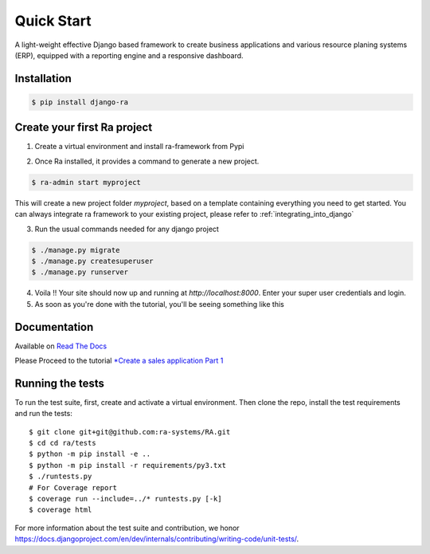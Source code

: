 Quick Start
===========

A light-weight effective Django based framework to create business applications and various resource planing systems (ERP),
equipped with a reporting engine and a responsive dashboard.


Installation
------------

.. code-block:: console

    $ pip install django-ra

Create your first Ra project
-----------------------------

1. Create a virtual environment and install ra-framework from Pypi

.. code-block::console

    $ mkvirtualenv ra-env (or use `virtualenv ra-env` if you don't have mkvirtualenv)
    $ pip install django-ra

2. Once Ra installed, it provides a command to generate a new project.

.. code-block:: console

    $ ra-admin start myproject

This will create a new project folder `myproject`, based on a template containing everything you need to get started.
You can always integrate ra framework to your existing project, please refer to :ref:`integrating_into_django`

3. Run the usual commands needed for any django project

.. code-block:: console

    $ ./manage.py migrate
    $ ./manage.py createsuperuser
    $ ./manage.py runserver


4. Voila !! Your site should now up and running at `http://localhost:8000`. Enter your super user credentials and login.

5. As soon as you're done with the tutorial, you'll be seeing something like this

.. image:: https://rasystems.io/static/images/raframework/dashboard.png
    :target: https://rasystems.io/static/images/raframework/dashboard.png
    :alt: Landing Ra framework Dashboard


Documentation
-------------

Available on `Read The Docs <https://ra-framework.readthedocs.io/en/latest/>`_

Please Proceed to the tutorial `*Create a sales application Part 1 <https://ra-framework.readthedocs.io/en/latest/usage/tutorial_1.html>`_


Running the tests
-----------------

To run the test suite, first, create and activate a virtual environment. Then
clone the repo, install the test requirements and run the tests::

    $ git clone git+git@github.com:ra-systems/RA.git
    $ cd cd ra/tests
    $ python -m pip install -e ..
    $ python -m pip install -r requirements/py3.txt
    $ ./runtests.py
    # For Coverage report
    $ coverage run --include=../* runtests.py [-k]
    $ coverage html


For more information about the test suite and contribution, we honor https://docs.djangoproject.com/en/dev/internals/contributing/writing-code/unit-tests/.

